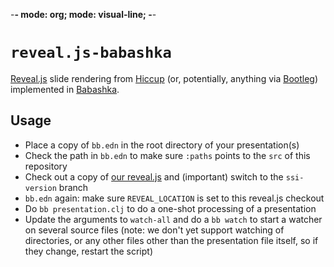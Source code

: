 -*- mode: org; mode: visual-line; -*-
#+STARTUP: indent

* =reveal.js-babashka=

[[https://revealjs.com/][Reveal.js]] slide rendering from [[https://github.com/weavejester/hiccup][Hiccup]] (or, potentially, anything via [[https://github.com/retrogradeorbit/bootleg][Bootleg]]) implemented in [[https://babashka.org/][Babashka]].

** Usage

- Place a copy of =bb.edn= in the root directory of your presentation(s)
- Check the path in =bb.edn= to make sure =:paths= points to the =src= of this repository
- Check out a copy of [[https://github.com/cassiel/reveal.js][our reveal.js]] and (important) switch to the =ssi-version= branch
- =bb.edn= again: make sure =REVEAL_LOCATION= is set to this reveal.js checkout
- Do =bb presentation.clj= to do a one-shot processing of a presentation
- Update the arguments to =watch-all= and do a =bb watch= to start a watcher on several source files (note: we don't yet support watching of directories, or any other files other than the presentation file itself, so if they change, restart the script)

